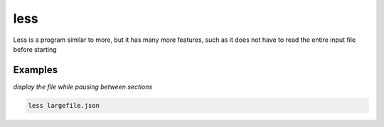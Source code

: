 less
====

Less is a program similar to more, but it has many more features, such as it does not have to read the entire input file before starting

Examples
--------

*display the file while pausing between sections*

.. code-block:: bash

   less largefile.json
